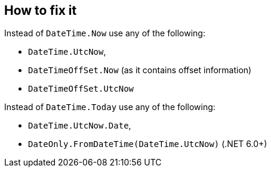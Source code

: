 == How to fix it

Instead of `DateTime.Now` use any of the following:

* `DateTime.UtcNow`,
* `DateTimeOffSet.Now` (as it contains offset information)
* `DateTimeOffSet.UtcNow`

Instead of `DateTime.Today` use any of the following:

* `DateTime.UtcNow.Date`,
* `DateOnly.FromDateTime(DateTime.UtcNow)` (.NET 6.0+)
